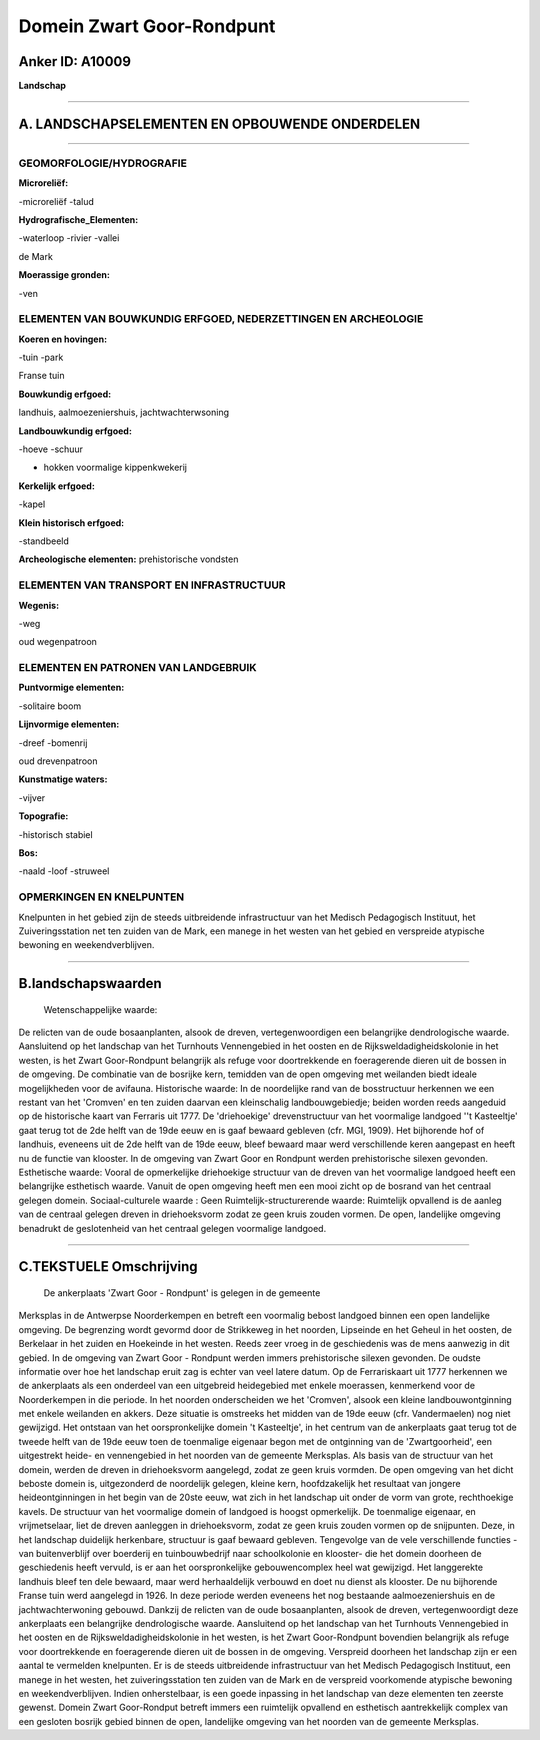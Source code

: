 Domein Zwart Goor-Rondpunt
==========================

Anker ID: A10009
----------------

**Landschap**

--------------

A. LANDSCHAPSELEMENTEN EN OPBOUWENDE ONDERDELEN
-----------------------------------------------

--------------

GEOMORFOLOGIE/HYDROGRAFIE
~~~~~~~~~~~~~~~~~~~~~~~~~

**Microreliëf:**

-microreliëf
-talud

 
**Hydrografische\_Elementen:**

-waterloop
-rivier
-vallei

 
de Mark

**Moerassige gronden:**

-ven

 

ELEMENTEN VAN BOUWKUNDIG ERFGOED, NEDERZETTINGEN EN ARCHEOLOGIE
~~~~~~~~~~~~~~~~~~~~~~~~~~~~~~~~~~~~~~~~~~~~~~~~~~~~~~~~~~~~~~~

**Koeren en hovingen:**

-tuin
-park

 
Franse tuin

**Bouwkundig erfgoed:**

 
landhuis, aalmoezeniershuis, jachtwachterwsoning

**Landbouwkundig erfgoed:**

-hoeve
-schuur

 
+ hokken voormalige kippenkwekerij

**Kerkelijk erfgoed:**

-kapel

 
**Klein historisch erfgoed:**

-standbeeld

 
**Archeologische elementen:**
prehistorische vondsten

ELEMENTEN VAN TRANSPORT EN INFRASTRUCTUUR
~~~~~~~~~~~~~~~~~~~~~~~~~~~~~~~~~~~~~~~~~

**Wegenis:**

-weg

 
oud wegenpatroon

ELEMENTEN EN PATRONEN VAN LANDGEBRUIK
~~~~~~~~~~~~~~~~~~~~~~~~~~~~~~~~~~~~~

**Puntvormige elementen:**

-solitaire boom

 
**Lijnvormige elementen:**

-dreef
-bomenrij

oud drevenpatroon

**Kunstmatige waters:**

-vijver

 
**Topografie:**

-historisch stabiel

 
**Bos:**

-naald
-loof
-struweel

 

OPMERKINGEN EN KNELPUNTEN
~~~~~~~~~~~~~~~~~~~~~~~~~

Knelpunten in het gebied zijn de steeds uitbreidende infrastructuur van
het Medisch Pedagogisch Instituut, het Zuiveringsstation net ten zuiden
van de Mark, een manege in het westen van het gebied en verspreide
atypische bewoning en weekendverblijven.

--------------

B.landschapswaarden
-------------------

 Wetenschappelijke waarde:
De relicten van de oude bosaanplanten, alsook de dreven,
vertegenwoordigen een belangrijke dendrologische waarde. Aansluitend op
het landschap van het Turnhouts Vennengebied in het oosten en de
Rijksweldadigheidskolonie in het westen, is het Zwart Goor-Rondpunt
belangrijk als refuge voor doortrekkende en foeragerende dieren uit de
bossen in de omgeving. De combinatie van de bosrijke kern, temidden van
de open omgeving met weilanden biedt ideale mogelijkheden voor de
avifauna.
Historische waarde:
In de noordelijke rand van de bosstructuur herkennen we een restant
van het 'Cromven' en ten zuiden daarvan een kleinschalig
landbouwgebiedje; beiden worden reeds aangeduid op de historische kaart
van Ferraris uit 1777. De 'driehoekige' drevenstructuur van het
voormalige landgoed ''t Kasteeltje' gaat terug tot de 2de helft van de
19de eeuw en is gaaf bewaard gebleven (cfr. MGI, 1909). Het bijhorende
hof of landhuis, eveneens uit de 2de helft van de 19de eeuw, bleef
bewaard maar werd verschillende keren aangepast en heeft nu de functie
van klooster. In de omgeving van Zwart Goor en Rondpunt werden
prehistorische silexen gevonden.
Esthetische waarde: Vooral de opmerkelijke driehoekige structuur van
de dreven van het voormalige landgoed heeft een belangrijke esthetisch
waarde. Vanuit de open omgeving heeft men een mooi zicht op de bosrand
van het centraal gelegen domein.
Sociaal-culturele waarde : Geen
Ruimtelijk-structurerende waarde:
Ruimtelijk opvallend is de aanleg van de centraal gelegen dreven in
driehoeksvorm zodat ze geen kruis zouden vormen. De open, landelijke
omgeving benadrukt de geslotenheid van het centraal gelegen voormalige
landgoed.

--------------

C.TEKSTUELE Omschrijving
------------------------

 De ankerplaats 'Zwart Goor - Rondpunt' is gelegen in de gemeente
Merksplas in de Antwerpse Noorderkempen en betreft een voormalig bebost
landgoed binnen een open landelijke omgeving. De begrenzing wordt
gevormd door de Strikkeweg in het noorden, Lipseinde en het Geheul in
het oosten, de Berkelaar in het zuiden en Hoekeinde in het westen. Reeds
zeer vroeg in de geschiedenis was de mens aanwezig in dit gebied. In de
omgeving van Zwart Goor - Rondpunt werden immers prehistorische silexen
gevonden. De oudste informatie over hoe het landschap eruit zag is
echter van veel latere datum. Op de Ferrariskaart uit 1777 herkennen we
de ankerplaats als een onderdeel van een uitgebreid heidegebied met
enkele moerassen, kenmerkend voor de Noorderkempen in die periode. In
het noorden onderscheiden we het 'Cromven', alsook een kleine
landbouwontginning met enkele weilanden en akkers. Deze situatie is
omstreeks het midden van de 19de eeuw (cfr. Vandermaelen) nog niet
gewijzigd. Het ontstaan van het oorspronkelijke domein 't Kasteeltje',
in het centrum van de ankerplaats gaat terug tot de tweede helft van de
19de eeuw toen de toenmalige eigenaar begon met de ontginning van de
'Zwartgoorheid', een uitgestrekt heide- en vennengebied in het noorden
van de gemeente Merksplas. Als basis van de structuur van het domein,
werden de dreven in driehoeksvorm aangelegd, zodat ze geen kruis
vormden. De open omgeving van het dicht beboste domein is, uitgezonderd
de noordelijk gelegen, kleine kern, hoofdzakelijk het resultaat van
jongere heideontginningen in het begin van de 20ste eeuw, wat zich in
het landschap uit onder de vorm van grote, rechthoekige kavels. De
structuur van het voormalige domein of landgoed is hoogst opmerkelijk.
De toenmalige eigenaar, en vrijmetselaar, liet de dreven aanleggen in
driehoeksvorm, zodat ze geen kruis zouden vormen op de snijpunten. Deze,
in het landschap duidelijk herkenbare, structuur is gaaf bewaard
gebleven. Tengevolge van de vele verschillende functies -van
buitenverblijf over boerderij en tuinbouwbedrijf naar schoolkolonie en
klooster- die het domein doorheen de geschiedenis heeft vervuld, is er
aan het oorspronkelijke gebouwencomplex heel wat gewijzigd. Het
langgerekte landhuis bleef ten dele bewaard, maar werd herhaaldelijk
verbouwd en doet nu dienst als klooster. De nu bijhorende Franse tuin
werd aangelegd in 1926. In deze periode werden eveneens het nog
bestaande aalmoezeniershuis en de jachtwachterwoning gebouwd. Dankzij de
relicten van de oude bosaanplanten, alsook de dreven, vertegenwoordigt
deze ankerplaats een belangrijke dendrologische waarde. Aansluitend op
het landschap van het Turnhouts Vennengebied in het oosten en de
Rijksweldadigheidskolonie in het westen, is het Zwart Goor-Rondpunt
bovendien belangrijk als refuge voor doortrekkende en foeragerende
dieren uit de bossen in de omgeving. Verspreid doorheen het landschap
zijn er een aantal te vermelden knelpunten. Er is de steeds uitbreidende
infrastructuur van het Medisch Pedagogisch Instituut, een manege in het
westen, het zuiveringsstation ten zuiden van de Mark en de verspreid
voorkomende atypische bewoning en weekendverblijven. Indien
onherstelbaar, is een goede inpassing in het landschap van deze
elementen ten zeerste gewenst. Domein Zwart Goor-Rondput betreft immers
een ruimtelijk opvallend en esthetisch aantrekkelijk complex van een
gesloten bosrijk gebied binnen de open, landelijke omgeving van het
noorden van de gemeente Merksplas.
